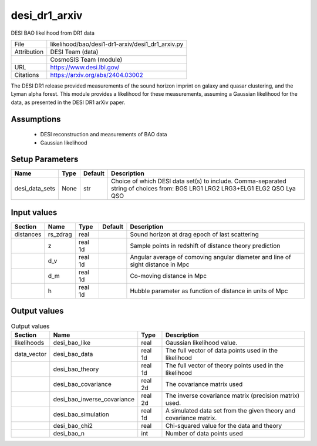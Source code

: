 desi_dr1_arxiv
================================================

DESI BAO likelihood from DR1 data

+-------------+---------------------------------------------------+
| File        | likelihood/bao/desi1-dr1-arxiv/desi1_dr1_arxiv.py |
+-------------+---------------------------------------------------+
| Attribution | DESI Team (data)                                  |
+-------------+---------------------------------------------------+
|             | CosmoSIS Team (module)                            |
+-------------+---------------------------------------------------+
| URL         | https://www.desi.lbl.gov/                         |
+-------------+---------------------------------------------------+
| Citations   | https://arxiv.org/abs/2404.03002                  |
+-------------+---------------------------------------------------+

The DESI DR1 release provided measurements of the sound horizon imprint on
galaxy and quasar clustering, and the Lyman alpha forest. This module
provides a likelihood for these measurements, assuming a Gaussian likelihood
for the data, as presented in the DESI DR1 arXiv paper.


Assumptions
-----------

 - DESI reconstruction and measurements of BAO data
 - Gaussian likelihood



Setup Parameters
----------------

.. list-table::
   :header-rows: 1

   * - Name
     - Type
     - Default
     - Description

   * - desi_data_sets
     - None
     - str
     - Choice of which DESI data set(s) to include. Comma-separated string of choices from: BGS LRG1 LRG2 LRG3+ELG1 ELG2 QSO Lya QSO


Input values
----------------

.. list-table::
   :header-rows: 1

   * - Section
     - Name
     - Type
     - Default
     - Description

   * - distances
     - rs_zdrag
     - real
     - 
     - Sound horizon at drag epoch of last scattering
   * - 
     - z
     - real 1d
     - 
     - Sample points in redshift of distance theory prediction
   * - 
     - d_v
     - real 1d
     - 
     - Angular average of comoving angular diameter and line of sight distance in Mpc
   * - 
     - d_m
     - real 1d
     - 
     - Co-moving distance in Mpc
   * - 
     - h
     - real 1d
     - 
     - Hubble parameter as function of distance in units of Mpc


Output values
----------------


.. list-table:: Output values
   :header-rows: 1

   * - Section
     - Name
     - Type
     - Description

   * - likelihoods
     - desi_bao_like
     - real
     - Gaussian likelihood value.
   * - data_vector
     - desi_bao_data
     - real 1d
     - The full vector of data points used in the likelihood
   * - 
     - desi_bao_theory
     - real 1d
     - The full vector of theory points used in the likelihood
   * - 
     - desi_bao_covariance
     - real 2d
     - The covariance matrix used
   * - 
     - desi_bao_inverse_covariance
     - real 2d
     - The inverse covariance matrix (precision matrix) used.
   * - 
     - desi_bao_simulation
     - real 1d
     - A simulated data set from the given theory and covariance matrix.
   * - 
     - desi_bao_chi2
     - real
     - Chi-squared value for the data and theory
   * - 
     - desi_bao_n
     - int
     - Number of data points used


